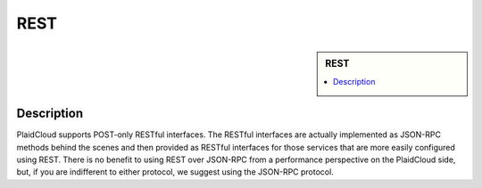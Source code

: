 REST
!!!!!!!!!!!!!!!!!!!!!!!!!!!!


.. sidebar:: REST

   .. contents::
      :local:

   .. toctree::
      :maxdepth: 1
      :includehidden:
      :glob:

      *
      

Description
-----------

PlaidCloud supports POST-only RESTful interfaces.  The RESTful interfaces are actually implemented as JSON-RPC methods behind the scenes and then provided as RESTful interfaces for those services that are more easily configured using REST.  There is no benefit to using REST over JSON-RPC from a performance perspective on the PlaidCloud side, but, if you are indifferent to either protocol, we suggest using the JSON-RPC protocol.
